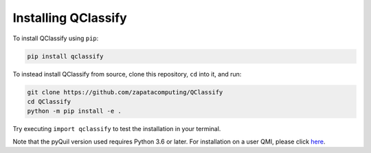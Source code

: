 
.. _intro:

Installing QClassify
====================

To install QClassify using ``pip``:

.. code-block:: bash

	pip install qclassify

To instead install QClassify from source, clone this repository, ``cd`` into it, and run:

.. code-block:: bash

	git clone https://github.com/zapatacomputing/QClassify
	cd QClassify
	python -m pip install -e .

Try executing ``import qclassify`` to test the installation in your terminal.

Note that the pyQuil version used requires Python 3.6 or later. For installation on a user QMI, please click `here <https://github.com/hsim13372/QCompress/blob/master/qmi_instructions.rst>`__.


